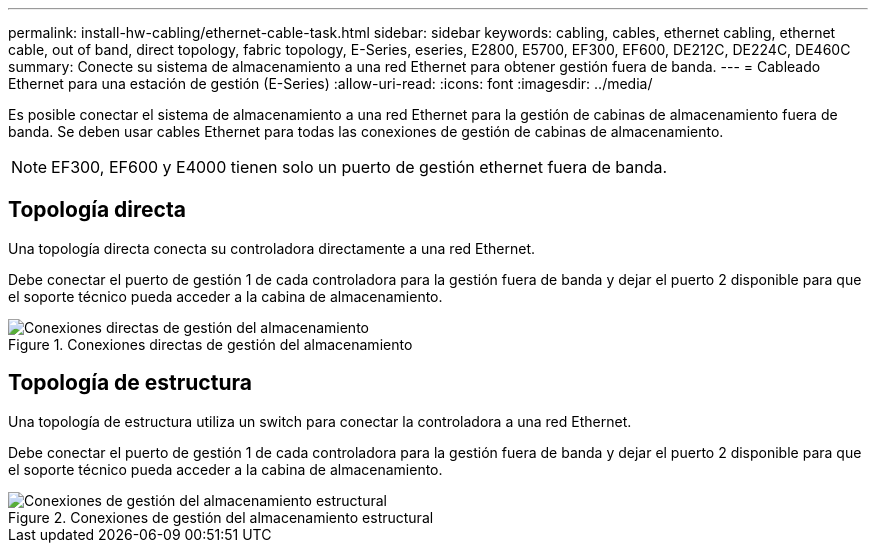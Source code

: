 ---
permalink: install-hw-cabling/ethernet-cable-task.html 
sidebar: sidebar 
keywords: cabling, cables, ethernet cabling, ethernet cable, out of band, direct topology, fabric topology, E-Series, eseries, E2800, E5700, EF300, EF600, DE212C, DE224C, DE460C 
summary: Conecte su sistema de almacenamiento a una red Ethernet para obtener gestión fuera de banda. 
---
= Cableado Ethernet para una estación de gestión (E-Series)
:allow-uri-read: 
:icons: font
:imagesdir: ../media/


[role="lead"]
Es posible conectar el sistema de almacenamiento a una red Ethernet para la gestión de cabinas de almacenamiento fuera de banda. Se deben usar cables Ethernet para todas las conexiones de gestión de cabinas de almacenamiento.


NOTE: EF300, EF600 y E4000 tienen solo un puerto de gestión ethernet fuera de banda.



== Topología directa

Una topología directa conecta su controladora directamente a una red Ethernet.

Debe conectar el puerto de gestión 1 de cada controladora para la gestión fuera de banda y dejar el puerto 2 disponible para que el soporte técnico pueda acceder a la cabina de almacenamiento.

.Conexiones directas de gestión del almacenamiento
image::../media/74167.gif[Conexiones directas de gestión del almacenamiento]



== Topología de estructura

Una topología de estructura utiliza un switch para conectar la controladora a una red Ethernet.

Debe conectar el puerto de gestión 1 de cada controladora para la gestión fuera de banda y dejar el puerto 2 disponible para que el soporte técnico pueda acceder a la cabina de almacenamiento.

.Conexiones de gestión del almacenamiento estructural
image::../media/74110.gif[Conexiones de gestión del almacenamiento estructural]
